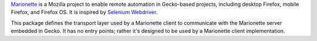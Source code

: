 Marionette_ is a Mozilla project to enable remote automation in Gecko-based
projects, including desktop Firefox, mobile Firefox, and Firefox OS. It is
inspired by `Selenium Webdriver`_.

This package defines the transport layer used by a Marionette client to
communicate with the Marionette server embedded in Gecko.  It has no entry
points; rather it's designed to be used by a Marionette client implementation.

.. _Marionette: https://developer.mozilla.org/en/Marionette
.. _`Selenium Webdriver`: http://www.seleniumhq.org/projects/webdriver/

